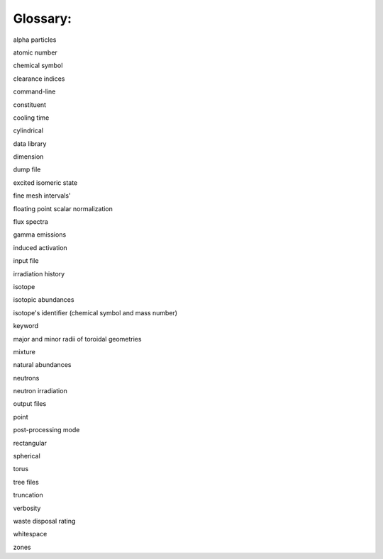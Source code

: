 =========
Glossary:
=========

alpha particles

atomic number

chemical symbol

clearance indices

command-line

constituent

cooling time

cylindrical

data library

dimension

dump file

excited isomeric state

fine mesh intervals'

floating point scalar normalization

flux spectra

gamma emissions

induced activation

input file

irradiation history

isotope

isotopic abundances

isotope's identifier (chemical symbol and mass number)

keyword

major and minor radii of toroidal geometries

mixture

natural abundances

neutrons

neutron irradiation

output files

point

post-processing mode

rectangular

spherical

torus

tree files

truncation

verbosity

waste disposal rating

whitespace

zones


